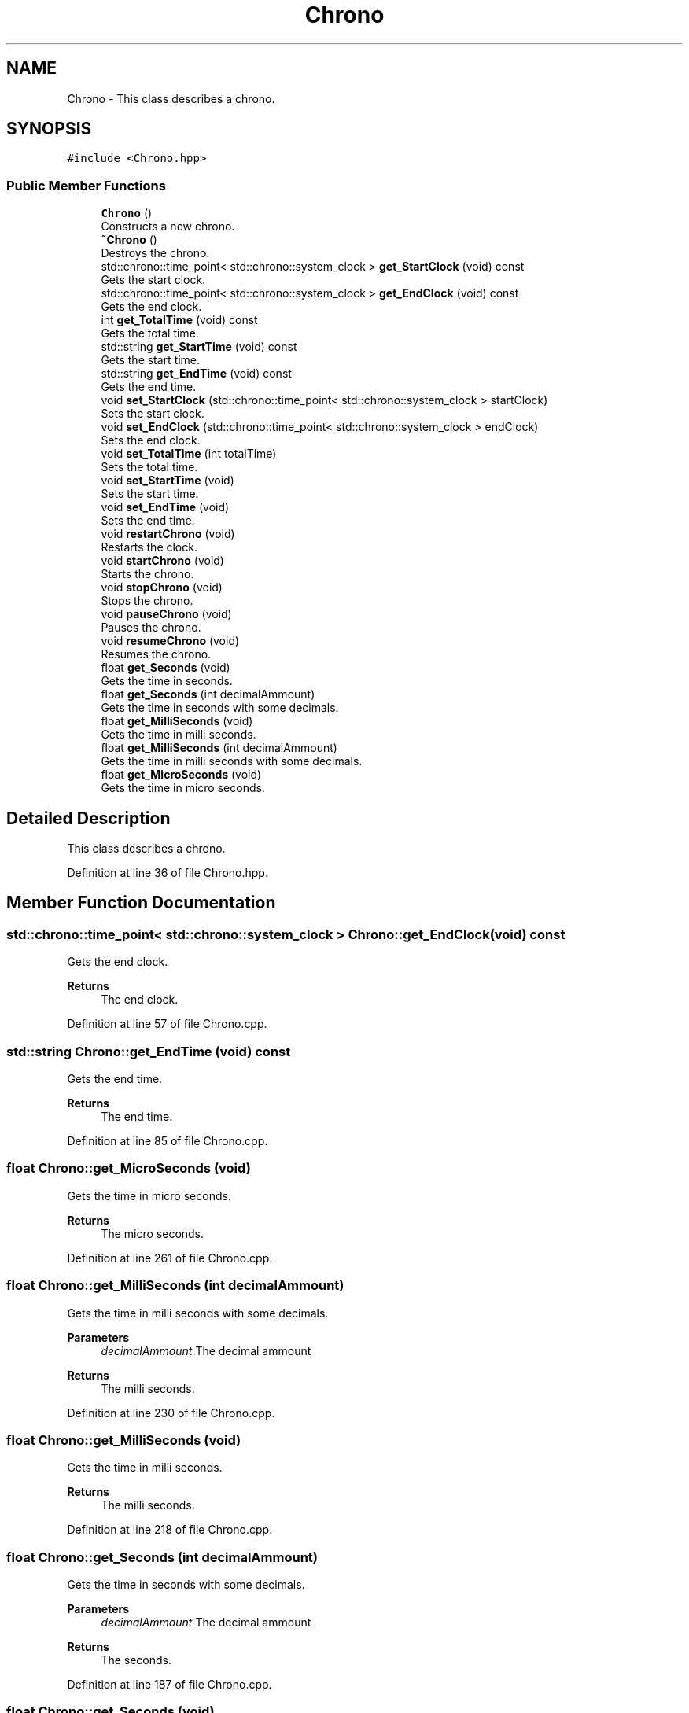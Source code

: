 .TH "Chrono" 3 "Mon Dec 20 2021" "SBlocker" \" -*- nroff -*-
.ad l
.nh
.SH NAME
Chrono \- This class describes a chrono\&.  

.SH SYNOPSIS
.br
.PP
.PP
\fC#include <Chrono\&.hpp>\fP
.SS "Public Member Functions"

.in +1c
.ti -1c
.RI "\fBChrono\fP ()"
.br
.RI "Constructs a new chrono\&. "
.ti -1c
.RI "\fB~Chrono\fP ()"
.br
.RI "Destroys the chrono\&. "
.ti -1c
.RI "std::chrono::time_point< std::chrono::system_clock > \fBget_StartClock\fP (void) const"
.br
.RI "Gets the start clock\&. "
.ti -1c
.RI "std::chrono::time_point< std::chrono::system_clock > \fBget_EndClock\fP (void) const"
.br
.RI "Gets the end clock\&. "
.ti -1c
.RI "int \fBget_TotalTime\fP (void) const"
.br
.RI "Gets the total time\&. "
.ti -1c
.RI "std::string \fBget_StartTime\fP (void) const"
.br
.RI "Gets the start time\&. "
.ti -1c
.RI "std::string \fBget_EndTime\fP (void) const"
.br
.RI "Gets the end time\&. "
.ti -1c
.RI "void \fBset_StartClock\fP (std::chrono::time_point< std::chrono::system_clock > startClock)"
.br
.RI "Sets the start clock\&. "
.ti -1c
.RI "void \fBset_EndClock\fP (std::chrono::time_point< std::chrono::system_clock > endClock)"
.br
.RI "Sets the end clock\&. "
.ti -1c
.RI "void \fBset_TotalTime\fP (int totalTime)"
.br
.RI "Sets the total time\&. "
.ti -1c
.RI "void \fBset_StartTime\fP (void)"
.br
.RI "Sets the start time\&. "
.ti -1c
.RI "void \fBset_EndTime\fP (void)"
.br
.RI "Sets the end time\&. "
.ti -1c
.RI "void \fBrestartChrono\fP (void)"
.br
.RI "Restarts the clock\&. "
.ti -1c
.RI "void \fBstartChrono\fP (void)"
.br
.RI "Starts the chrono\&. "
.ti -1c
.RI "void \fBstopChrono\fP (void)"
.br
.RI "Stops the chrono\&. "
.ti -1c
.RI "void \fBpauseChrono\fP (void)"
.br
.RI "Pauses the chrono\&. "
.ti -1c
.RI "void \fBresumeChrono\fP (void)"
.br
.RI "Resumes the chrono\&. "
.ti -1c
.RI "float \fBget_Seconds\fP (void)"
.br
.RI "Gets the time in seconds\&. "
.ti -1c
.RI "float \fBget_Seconds\fP (int decimalAmmount)"
.br
.RI "Gets the time in seconds with some decimals\&. "
.ti -1c
.RI "float \fBget_MilliSeconds\fP (void)"
.br
.RI "Gets the time in milli seconds\&. "
.ti -1c
.RI "float \fBget_MilliSeconds\fP (int decimalAmmount)"
.br
.RI "Gets the time in milli seconds with some decimals\&. "
.ti -1c
.RI "float \fBget_MicroSeconds\fP (void)"
.br
.RI "Gets the time in micro seconds\&. "
.in -1c
.SH "Detailed Description"
.PP 
This class describes a chrono\&. 
.PP
Definition at line 36 of file Chrono\&.hpp\&.
.SH "Member Function Documentation"
.PP 
.SS "std::chrono::time_point< std::chrono::system_clock > Chrono::get_EndClock (void) const"

.PP
Gets the end clock\&. 
.PP
\fBReturns\fP
.RS 4
The end clock\&. 
.RE
.PP

.PP
Definition at line 57 of file Chrono\&.cpp\&.
.SS "std::string Chrono::get_EndTime (void) const"

.PP
Gets the end time\&. 
.PP
\fBReturns\fP
.RS 4
The end time\&. 
.RE
.PP

.PP
Definition at line 85 of file Chrono\&.cpp\&.
.SS "float Chrono::get_MicroSeconds (void)"

.PP
Gets the time in micro seconds\&. 
.PP
\fBReturns\fP
.RS 4
The micro seconds\&. 
.RE
.PP

.PP
Definition at line 261 of file Chrono\&.cpp\&.
.SS "float Chrono::get_MilliSeconds (int decimalAmmount)"

.PP
Gets the time in milli seconds with some decimals\&. 
.PP
\fBParameters\fP
.RS 4
\fIdecimalAmmount\fP The decimal ammount
.RE
.PP
\fBReturns\fP
.RS 4
The milli seconds\&. 
.RE
.PP

.PP
Definition at line 230 of file Chrono\&.cpp\&.
.SS "float Chrono::get_MilliSeconds (void)"

.PP
Gets the time in milli seconds\&. 
.PP
\fBReturns\fP
.RS 4
The milli seconds\&. 
.RE
.PP

.PP
Definition at line 218 of file Chrono\&.cpp\&.
.SS "float Chrono::get_Seconds (int decimalAmmount)"

.PP
Gets the time in seconds with some decimals\&. 
.PP
\fBParameters\fP
.RS 4
\fIdecimalAmmount\fP The decimal ammount
.RE
.PP
\fBReturns\fP
.RS 4
The seconds\&. 
.RE
.PP

.PP
Definition at line 187 of file Chrono\&.cpp\&.
.SS "float Chrono::get_Seconds (void)"

.PP
Gets the time in seconds\&. 
.PP
\fBReturns\fP
.RS 4
The seconds\&. 
.RE
.PP

.PP
Definition at line 175 of file Chrono\&.cpp\&.
.SS "std::chrono::time_point< std::chrono::system_clock > Chrono::get_StartClock (void) const"

.PP
Gets the start clock\&. 
.PP
\fBReturns\fP
.RS 4
The start clock\&. 
.RE
.PP

.PP
Definition at line 48 of file Chrono\&.cpp\&.
.SS "std::string Chrono::get_StartTime (void) const"

.PP
Gets the start time\&. 
.PP
\fBReturns\fP
.RS 4
The start time\&. 
.RE
.PP

.PP
Definition at line 75 of file Chrono\&.cpp\&.
.SS "int Chrono::get_TotalTime (void) const"

.PP
Gets the total time\&. 
.PP
\fBReturns\fP
.RS 4
The total time\&. 
.RE
.PP

.PP
Definition at line 66 of file Chrono\&.cpp\&.
.SS "void Chrono::set_EndClock (std::chrono::time_point< std::chrono::system_clock > endClock)"

.PP
Sets the end clock\&. 
.PP
\fBParameters\fP
.RS 4
\fIendClock\fP The end clock 
.RE
.PP

.PP
Definition at line 103 of file Chrono\&.cpp\&.
.SS "void Chrono::set_StartClock (std::chrono::time_point< std::chrono::system_clock > startClock)"

.PP
Sets the start clock\&. 
.PP
\fBParameters\fP
.RS 4
\fIstartClock\fP The start clock 
.RE
.PP

.PP
Definition at line 94 of file Chrono\&.cpp\&.
.SS "void Chrono::set_TotalTime (int totalTime)"

.PP
Sets the total time\&. 
.PP
\fBParameters\fP
.RS 4
\fItotalTime\fP The total time 
.RE
.PP

.PP
Definition at line 112 of file Chrono\&.cpp\&.

.SH "Author"
.PP 
Generated automatically by Doxygen for SBlocker from the source code\&.
